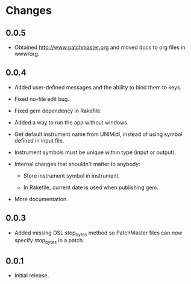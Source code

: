 * Changes

** 0.0.5

- Obtained http://www.patchmaster.org and moved docs to org files in
  www/org.

** 0.0.4

- Added user-defined messages and the ability to bind them to keys.

- Fixed no-file edit bug.

- Fixed gem dependency in Rakefile.

- Added a way to run the app without windows.

- Get default instrument name from UNIMidi, instead of using symbol defined
  in input file.

- Instrument symbols must be unique within type (input or output).

- Internal changes that shouldn't matter to anybody:

  - Store instrument symbol in instrument.

  - In Rakefile, current date is used when publishing gem.

- More documentation.

** 0.0.3

- Added missing DSL stop_bytes method so PatchMaster files can now specify
  stop_bytes in a patch.

** 0.0.1

- Initial release.
